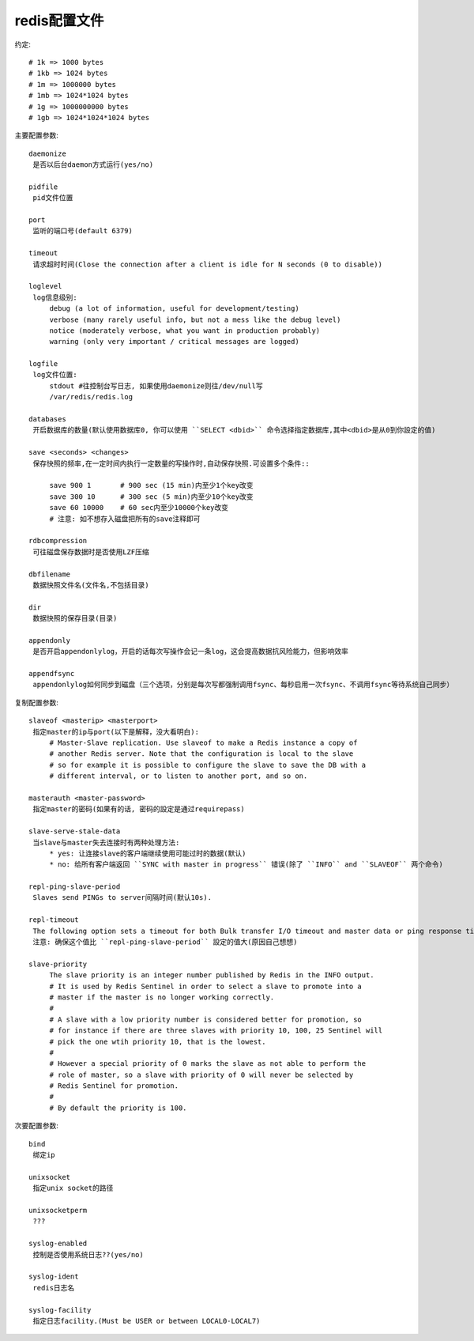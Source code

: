 .. _redis_config:

redis配置文件
#########################

约定::

   # 1k => 1000 bytes
   # 1kb => 1024 bytes
   # 1m => 1000000 bytes
   # 1mb => 1024*1024 bytes
   # 1g => 1000000000 bytes
   # 1gb => 1024*1024*1024 bytes


主要配置参数::

  daemonize
   是否以后台daemon方式运行(yes/no)

  pidfile
   pid文件位置

  port
   监听的端口号(default 6379)

  timeout
   请求超时时间(Close the connection after a client is idle for N seconds (0 to disable))

  loglevel
   log信息级别:
       debug (a lot of information, useful for development/testing)
       verbose (many rarely useful info, but not a mess like the debug level)
       notice (moderately verbose, what you want in production probably)
       warning (only very important / critical messages are logged)

  logfile
   log文件位置:
       stdout #往控制台写日志, 如果使用daemonize则往/dev/null写
       /var/redis/redis.log

  databases
   开启数据库的数量(默认使用数据库0, 你可以使用 ``SELECT <dbid>`` 命令选择指定数据库,其中<dbid>是从0到你設定的值)

  save <seconds> <changes>
   保存快照的频率,在一定时间内执行一定数量的写操作时,自动保存快照.可设置多个条件::

       save 900 1       # 900 sec (15 min)内至少1个key改变
       save 300 10      # 300 sec (5 min)内至少10个key改变
       save 60 10000    # 60 sec内至少10000个key改变
       # 注意: 如不想存入磁盘把所有的save注释即可

  rdbcompression
   可往磁盘保存数据时是否使用LZF压缩

  dbfilename
   数据快照文件名(文件名,不包括目录)

  dir
   数据快照的保存目录(目录)

  appendonly
   是否开启appendonlylog，开启的话每次写操作会记一条log，这会提高数据抗风险能力，但影响效率

  appendfsync
   appendonlylog如何同步到磁盘（三个选项，分别是每次写都强制调用fsync、每秒启用一次fsync、不调用fsync等待系统自己同步）

复制配置参数::

  slaveof <masterip> <masterport>
   指定master的ip与port(以下是解释，没大看明白):
       # Master-Slave replication. Use slaveof to make a Redis instance a copy of
       # another Redis server. Note that the configuration is local to the slave
       # so for example it is possible to configure the slave to save the DB with a
       # different interval, or to listen to another port, and so on.

  masterauth <master-password>
   指定master的密码(如果有的话, 密码的設定是通过requirepass)

  slave-serve-stale-data
   当slave与master失去连接时有两种处理方法:
       * yes: 让连接slave的客户端继续使用可能过时的数据(默认)
       * no: 给所有客户端返回 ``SYNC with master in progress`` 错误(除了 ``INFO`` and ``SLAVEOF`` 两个命令)

  repl-ping-slave-period
   Slaves send PINGs to server间隔时间(默认10s).

  repl-timeout
   The following option sets a timeout for both Bulk transfer I/O timeout and master data or ping response timeout(默认60s).
   注意: 确保这个值比 ``repl-ping-slave-period`` 設定的值大(原因自己想想)

  slave-priority
       The slave priority is an integer number published by Redis in the INFO output.
       # It is used by Redis Sentinel in order to select a slave to promote into a
       # master if the master is no longer working correctly.
       #
       # A slave with a low priority number is considered better for promotion, so
       # for instance if there are three slaves with priority 10, 100, 25 Sentinel will
       # pick the one wtih priority 10, that is the lowest.
       #
       # However a special priority of 0 marks the slave as not able to perform the
       # role of master, so a slave with priority of 0 will never be selected by
       # Redis Sentinel for promotion.
       #
       # By default the priority is 100.

次要配置参数::

  bind
   绑定ip

  unixsocket
   指定unix socket的路径

  unixsocketperm
   ???

  syslog-enabled
   控制是否使用系统日志??(yes/no)

  syslog-ident
   redis日志名

  syslog-facility
   指定日志facility.(Must be USER or between LOCAL0-LOCAL7)










